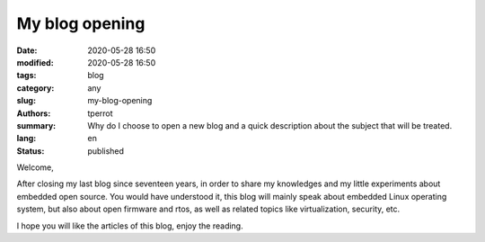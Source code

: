 ===============
My blog opening
===============

:date: 2020-05-28 16:50
:modified: 2020-05-28 16:50
:tags: blog
:category: any
:slug: my-blog-opening
:authors: tperrot
:summary: Why do I choose to open a new blog and a quick description about the subject that will be treated.
:lang: en
:status: published

Welcome,

After closing my last blog since seventeen years, in order to share my knowledges and my little experiments about
embedded open source. You would have understood it, this blog will mainly speak about embedded Linux operating system,
but also about open firmware and rtos, as well as related topics like virtualization, security, etc.

I hope you will like the articles of this blog, enjoy the reading.
